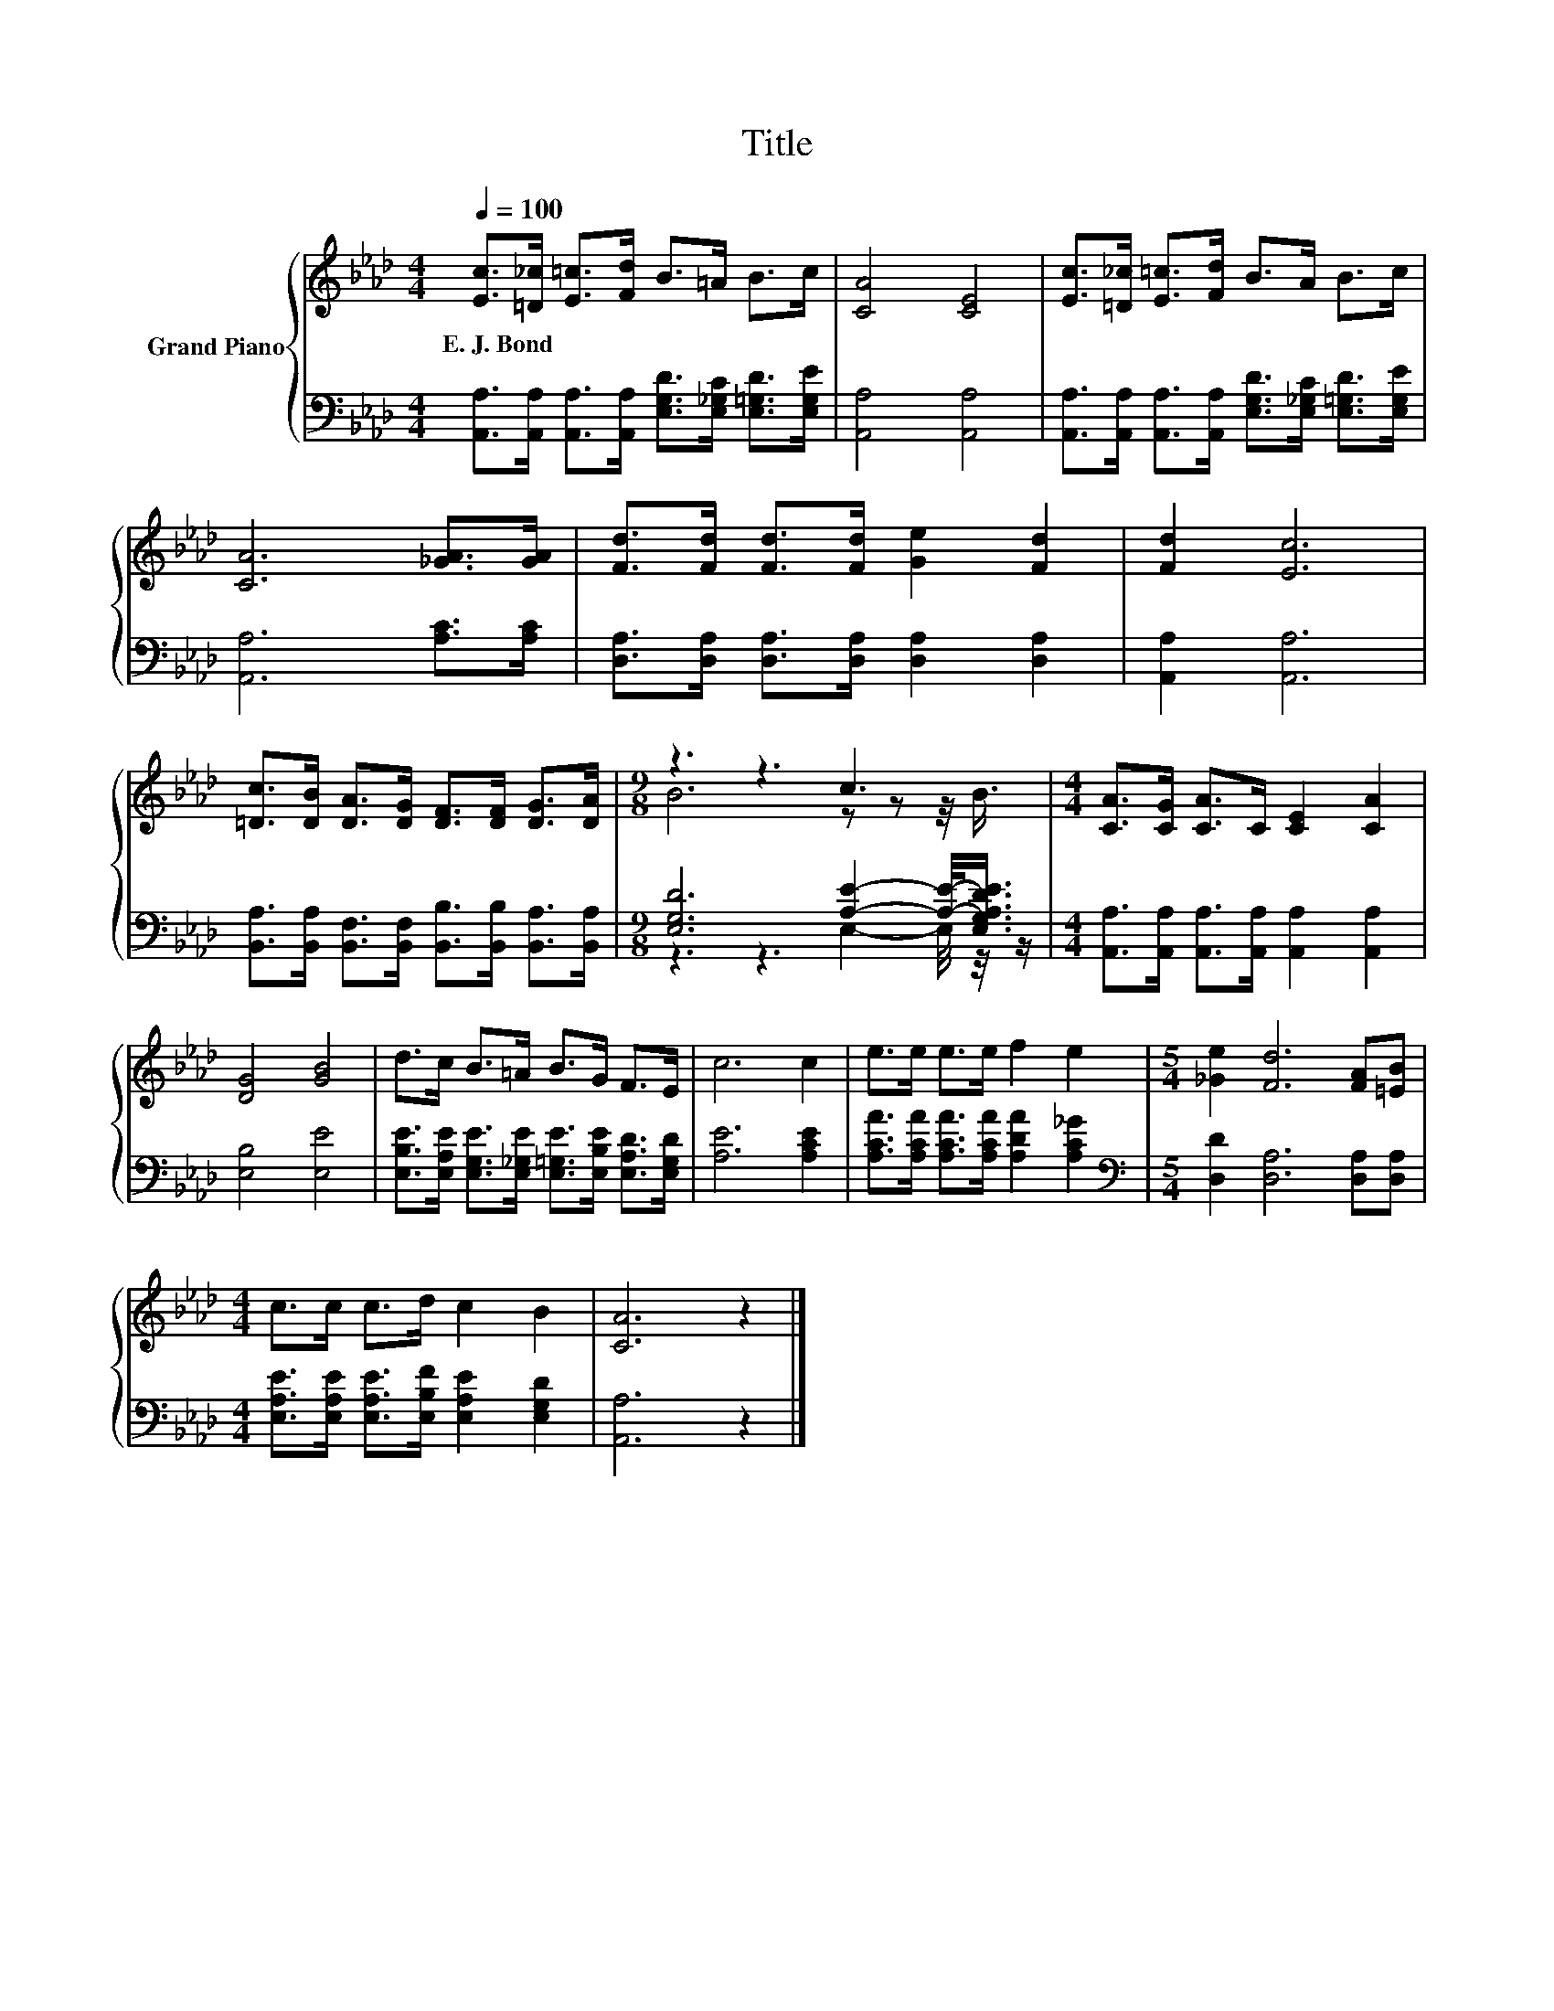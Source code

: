 X:1
T:Title
%%score { ( 1 3 ) | ( 2 4 ) }
L:1/8
Q:1/4=100
M:4/4
K:Ab
V:1 treble nm="Grand Piano"
V:3 treble 
V:2 bass 
V:4 bass 
V:1
 [Ec]>[=D_c] [E=c]>[Fd] B>=A B>c | [CA]4 [CE]4 | [Ec]>[=D_c] [E=c]>[Fd] B>A B>c | %3
w: E.~J.~Bond * * * * * * *|||
 [CA]6 [_GA]>[GA] | [Fd]>[Fd] [Fd]>[Fd] [Ge]2 [Fd]2 | [Fd]2 [Ec]6 | %6
w: |||
 [=Dc]>[DB] [DA]>[DG] [DF]>[DF] [DG]>[DA] |[M:9/8] z3 z3 c3 |[M:4/4] [CA]>[CG] [CA]>C [CE]2 [CA]2 | %9
w: |||
 [DG]4 [GB]4 | d>c B>=A B>G F>E | c6 c2 | e>e e>e f2 e2 |[M:5/4] [_Ge]2 [Fd]6 [FA][=EB] | %14
w: |||||
[M:4/4] c>c c>d c2 B2 | [CA]6 z2 |] %16
w: ||
V:2
 [A,,A,]>[A,,A,] [A,,A,]>[A,,A,] [E,G,D]>[E,_G,C] [E,=G,D]>[E,G,E] | [A,,A,]4 [A,,A,]4 | %2
 [A,,A,]>[A,,A,] [A,,A,]>[A,,A,] [E,G,D]>[E,_G,C] [E,=G,D]>[E,G,E] | [A,,A,]6 [A,C]>[A,C] | %4
 [D,A,]>[D,A,] [D,A,]>[D,A,] [D,A,]2 [D,A,]2 | [A,,A,]2 [A,,A,]6 | %6
 [B,,A,]>[B,,A,] [B,,F,]>[B,,F,] [B,,B,]>[B,,B,] [B,,A,]>[B,,A,] | %7
[M:9/8] [E,G,D]6 [A,E]2- [A,E]/-<[E,G,A,DE]/ | %8
[M:4/4] [A,,A,]>[A,,A,] [A,,A,]>[A,,A,] [A,,A,]2 [A,,A,]2 | [E,B,]4 [E,E]4 | %10
 [E,B,E]>[E,A,E] [E,G,E]>[E,_G,E] [E,=G,E]>[E,B,E] [E,A,D]>[E,G,D] | [A,E]6 [A,CE]2 | %12
 [A,CA]>[A,CA] [A,CA]>[A,CA] [A,DA]2 [A,C_G]2 |[M:5/4][K:bass] [D,D]2 [D,A,]6 [D,A,][D,A,] | %14
[M:4/4] [E,A,E]>[E,A,E] [E,A,E]>[E,B,F] [E,A,E]2 [E,G,D]2 | [A,,A,]6 z2 |] %16
V:3
 x8 | x8 | x8 | x8 | x8 | x8 | x8 |[M:9/8] B6 z z z/4 B3/4 |[M:4/4] x8 | x8 | x8 | x8 | x8 | %13
[M:5/4] x10 |[M:4/4] x8 | x8 |] %16
V:4
 x8 | x8 | x8 | x8 | x8 | x8 | x8 |[M:9/8] z3 z3 E,2- E,/4 z/4 z/ |[M:4/4] x8 | x8 | x8 | x8 | x8 | %13
[M:5/4][K:bass] x10 |[M:4/4] x8 | x8 |] %16

